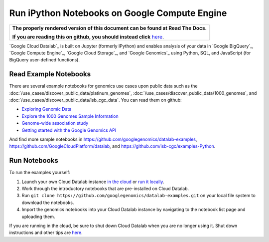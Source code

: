Run iPython Notebooks on Google Compute Engine
===============================================

.. comment: begin: goto-read-the-docs

.. container:: visible-only-on-github

   +-----------------------------------------------------------------------------------+
   | **The properly rendered version of this document can be found at Read The Docs.** |
   |                                                                                   |
   | **If you are reading this on github, you should instead click** `here`__.         |
   +-----------------------------------------------------------------------------------+

.. _RenderedVersion: http://googlegenomics.readthedocs.org/en/latest/use_cases/run_familiar_tools/datalab.html

__ RenderedVersion_

.. comment: end: goto-read-the-docs

`Google Cloud Datalab`_ is built on Jupyter (formerly IPython) and enables analysis of your data in `Google BigQuery`_, `Google Compute Engine`_, `Google Cloud Storage`_, and `Google Genomics`_ using Python, SQL, and JavaScript (for BigQuery user-defined functions).

Read Example Notebooks
----------------------

There are several example notebooks for genomics use cases upon public data such as the :doc:`/use_cases/discover_public_data/platinum_genomes`, :doc:`/use_cases/discover_public_data/1000_genomes`, and :doc:`/use_cases/discover_public_data/isb_cgc_data`.  You can read them on github:

* `Exploring Genomic Data <https://github.com/GoogleCloudPlatform/datalab/blob/master/content/datalab/samples/Exploring%20Genomics%20Data.ipynb>`_
* `Explore the 1000 Genomes Sample Information <https://github.com/googlegenomics/datalab-examples/blob/master/datalab/genomics/Explore%201000%20Genomes%20Samples.ipynb>`_
* `Genome-wide association study <https://github.com/googlegenomics/datalab-examples/blob/master/datalab/genomics/Genome-wide%20association%20study%20(GWAS).ipynb>`_
* `Getting started with the Google Genomics API <https://github.com/googlegenomics/datalab-examples/blob/master/datalab/genomics/Getting%20started%20with%20the%20Genomics%20API.ipynb>`_

And find more sample notebooks in `https://github.com/googlegenomics/datalab-examples <https://github.com/googlegenomics/datalab-examples>`_, `https://github.com/GoogleCloudPlatform/datalab <https://github.com/GoogleCloudPlatform/datalab/blob/master/content/datalab/Readme.ipynb>`_, and `https://github.com/isb-cgc/examples-Python <https://github.com/isb-cgc/examples-Python>`_.

Run Notebooks
-------------
To run the examples yourself:

1. Launch your own Cloud Datalab instance `in the cloud <https://cloud.google.com/datalab/getting-started>`_ or `run it locally <https://github.com/GoogleCloudPlatform/datalab#using-datalab-and-getting-started>`_.
2. Work through the introductory notebooks that are pre-installed on Cloud Datalab.
3. Run ``git clone https://github.com/googlegenomics/datalab-examples.git`` on your local file system to download the notebooks.
4. Import the genomics notebooks into your Cloud Datalab instance by navigating to the notebook list page and uploading them.

If you are running in the cloud, be sure to shut down Cloud Datalab when you are no longer using it. Shut down instructions and other tips are `here <https://cloud.google.com/datalab/getting-started>`__.
